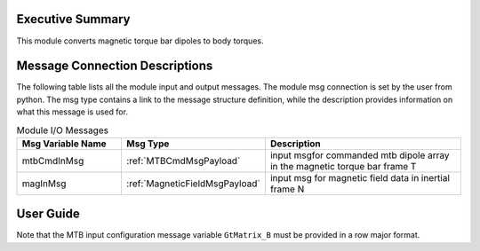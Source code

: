 Executive Summary
-----------------
This module converts magnetic torque bar dipoles to body torques.

Message Connection Descriptions
-------------------------------
The following table lists all the module input and output messages.  
The module msg connection is set by the user from python.  
The msg type contains a link to the message structure definition, while the description 
provides information on what this message is used for.

.. list-table:: Module I/O Messages
    :widths: 25 25 50
    :header-rows: 1

    * - Msg Variable Name
      - Msg Type
      - Description
    * - mtbCmdInMsg
      - :ref:`MTBCmdMsgPayload`
      - input msgfor commanded mtb dipole array in the magnetic torque bar frame T
    * - magInMsg
      - :ref:`MagneticFieldMsgPayload`
      - input msg for magnetic field data in inertial frame N


User Guide
----------
Note that the MTB input configuration message variable ``GtMatrix_B`` must be provided in a row major format.

